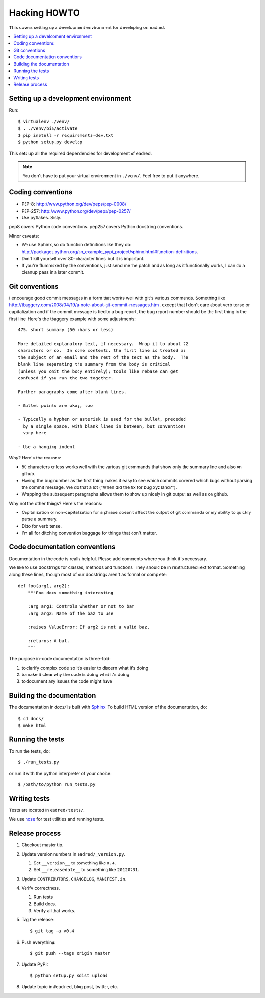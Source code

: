 .. _hacking-howto-chapter:

===============
 Hacking HOWTO
===============

This covers setting up a development environment for developing on
eadred.

.. contents::
   :local:


Setting up a development environment
====================================

Run::

    $ virtualenv ./venv/
    $ . ./venv/bin/activate
    $ pip install -r requirements-dev.txt
    $ python setup.py develop

This sets up all the required dependencies for development of eadred.

.. Note::

   You don't have to put your virtual environment in ``./venv/``. Feel
   free to put it anywhere.


Coding conventions
==================

* PEP-8: http://www.python.org/dev/peps/pep-0008/
* PEP-257: http://www.python.org/dev/peps/pep-0257/
* Use pyflakes. Srsly.

pep8 covers Python code conventions. pep257 covers Python docstring
conventions.

Minor caveats:

* We use Sphinx, so do function definitions like they do:
  `<http://packages.python.org/an_example_pypi_project/sphinx.html#function-definitions>`_.
* Don't kill yourself over 80-character lines, but it is important.
* If you're flummoxed by the conventions, just send me the patch and
  as long as it functionally works, I can do a cleanup pass in a
  later commit.


Git conventions
===============

I encourage good commit messages in a form that works well with git's
various commands. Something like
`<http://tbaggery.com/2008/04/19/a-note-about-git-commit-messages.html>`_. except
that I don't care about verb tense or capitalization and if the commit
message is tied to a bug report, the bug report number should be the
first thing in the first line. Here's the tbaggery example with some
adjustments::

    475. short summary (50 chars or less)

    More detailed explanatory text, if necessary.  Wrap it to about 72
    characters or so.  In some contexts, the first line is treated as
    the subject of an email and the rest of the text as the body.  The
    blank line separating the summary from the body is critical
    (unless you omit the body entirely); tools like rebase can get
    confused if you run the two together.

    Further paragraphs come after blank lines.

    - Bullet points are okay, too

    - Typically a hyphen or asterisk is used for the bullet, preceded
      by a single space, with blank lines in between, but conventions
      vary here

    - Use a hanging indent

Why? Here's the reasons:

* 50 characters or less works well with the various git commands that
  show only the summary line and also on github.
* Having the bug number as the first thing makes it easy to see which
  commits covered which bugs without parsing the commit message. We do
  that a lot ("When did the fix for bug xyz land?").
* Wrapping the subsequent paragraphs allows them to show up nicely in
  git output as well as on github.

Why not the other things? Here's the reasons:

* Capitalization or non-capitalization for a phrase doesn't affect the
  output of git commands or my ability to quickly parse a summary.
* Ditto for verb tense.
* I'm all for ditching convention baggage for things that don't
  matter.


Code documentation conventions
==============================

Documentation in the code is really helpful. Please add comments where
you think it's necessary.

We like to use docstrings for classes, methods and functions. They
should be in reStructuredText format. Something along these lines,
though most of our docstrings aren't as formal or complete::

    def foo(arg1, arg2):
        """Foo does something interesting

        :arg arg1: Controls whether or not to bar
        :arg arg2: Name of the baz to use

        :raises ValueError: If arg2 is not a valid baz.

        :returns: A bat.
        """

The purpose in-code documentation is three-fold:

1. to clarify complex code so it's easier to discern what it's doing
2. to make it clear why the code is doing what it's doing
3. to document any issues the code might have


Building the documentation
==========================

The documentation in `docs/` is built with `Sphinx
<http://sphinx.pocoo.org/>`_. To build HTML version of the
documentation, do::

    $ cd docs/
    $ make html


Running the tests
=================

To run the tests, do::

    $ ./run_tests.py

or run it with the python interpreter of your choice::

    $ /path/to/python run_tests.py


Writing tests
=============

Tests are located in ``eadred/tests/``.

We use `nose <https://github.com/nose-devs/nose>`_ for test utilities
and running tests.


Release process
===============

1. Checkout master tip.

2. Update version numbers in ``eadred/_version.py``.

   1. Set ``__version__`` to something like ``0.4``.
   2. Set ``__releasedate__`` to something like ``20120731``.

3. Update ``CONTRIBUTORS``, ``CHANGELOG``, ``MANIFEST.in``.

4. Verify correctness.

   1. Run tests.
   2. Build docs.
   3. Verify all that works.

5. Tag the release::

       $ git tag -a v0.4

6. Push everything::

       $ git push --tags origin master

7. Update PyPI::

       $ python setup.py sdist upload

8. Update topic in ``#eadred``, blog post, twitter, etc.
